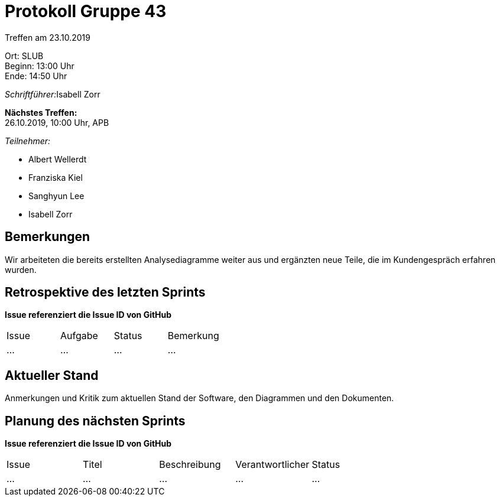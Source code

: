= Protokoll Gruppe 43

Treffen am 23.10.2019

Ort:      SLUB +
Beginn:   13:00 Uhr +
Ende:     14:50 Uhr

__Schriftführer:__Isabell Zorr

*Nächstes Treffen:* +
26.10.2019, 10:00 Uhr, APB

__Teilnehmer:__
//Tabellarisch oder Aufzählung, Kennzeichnung von Teilnehmern mit besonderer Rolle (z.B. Kunde)

- Albert Wellerdt
- Franziska Kiel
- Sanghyun Lee
- Isabell Zorr

== Bemerkungen
Wir arbeiteten die bereits erstellten Analysediagramme weiter aus
und ergänzten neue Teile, die im Kundengespräch erfahren wurden.

== Retrospektive des letzten Sprints
*Issue referenziert die Issue ID von GitHub*
// Wie ist der Status der im letzten Sprint erstellten Issues/veteilten Aufgaben?

// See http://asciidoctor.org/docs/user-manual/=tables
[option="headers"]
|===
|Issue |Aufgabe |Status |Bemerkung
|…     |…       |…      |…
|===


== Aktueller Stand
Anmerkungen und Kritik zum aktuellen Stand der Software, den Diagrammen und den
Dokumenten.

== Planung des nächsten Sprints
*Issue referenziert die Issue ID von GitHub*

// See http://asciidoctor.org/docs/user-manual/=tables
[option="headers"]
|===
|Issue |Titel |Beschreibung |Verantwortlicher |Status
|…     |…     |…            |…                |…
|===
